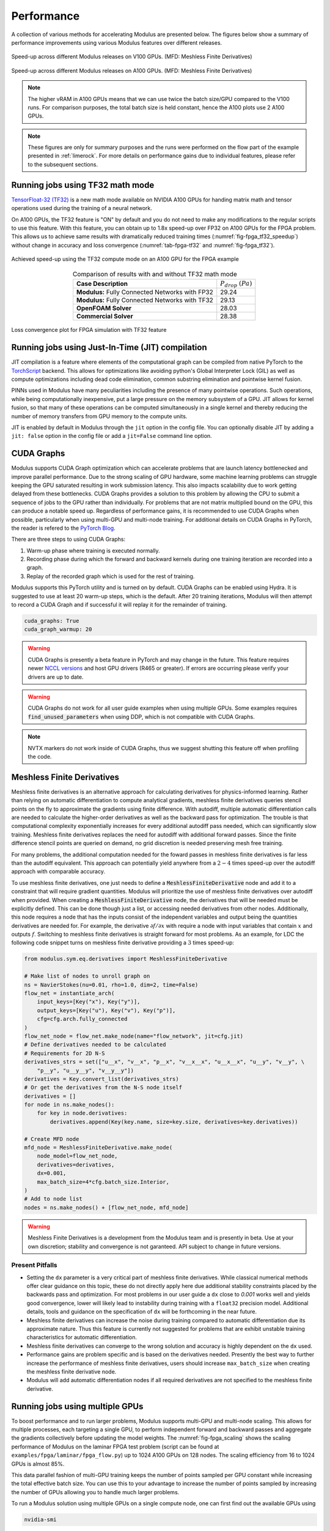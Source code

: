 Performance
=============

A collection of various methods for accelerating Modulus are presented below. 
The figures below show a summary of performance improvements using various Modulus features over different releases. 

.. _fig-v100_speedup:

.. figure:: /images/user_guide/perf-comparisons-v100.png
   :alt: Speed-up across different Modulus releases on V100 GPUs
   :width: 60.0%
   :align: center

   Speed-up across different Modulus releases on V100 GPUs. (MFD: Meshless Finite Derivatives)

.. _fig-a100_speedup:

.. figure:: /images/user_guide/perf-comparisons-a100.png
   :alt: Speed-up across different Modulus releases on A100 GPUs
   :width: 60.0%
   :align: center

   Speed-up across different Modulus releases on A100 GPUs. (MFD: Meshless Finite Derivatives)

.. note::
    The higher vRAM in A100 GPUs means that we can use twice the batch size/GPU compared to the V100 runs. 
    For comparison purposes, the total batch size is held constant, hence the A100 plots use 2 A100 GPUs.
    
.. note::
    These figures are only for summary purposes and the runs were performed on the flow part of the example presented in :ref:`limerock`. 
    For more details on performance gains due to individual features, please refer to the subsequent sections.  


Running jobs using TF32 math mode
---------------------------------

`TensorFloat-32 (TF32) <https://blogs.NVIDIA.com/blog/2020/05/14/tensorfloat-32-precision-format/>`_ is a new math mode available on NVIDIA A100 GPUs
for handing matrix math and tensor operations used during the training
of a neural network. 

On A100 GPUs, the TF32 feature is "ON" by default and you do not need to
make any modifications to the regular scripts to use this feature. With
this feature, you can obtain up to 1.8x speed-up over FP32 on A100 GPUs 
for the FPGA problem. This allows us to achieve same results with 
dramatically reduced training times (:numref:`fig-fpga_tf32_speedup`) without change in accuracy and loss convergence (:numref:`tab-fpga-tf32` and :numref:`fig-fpga_tf32`).

.. _fig-fpga_tf32_speedup:

.. figure:: /images/user_guide/fpga_TF32_speedup.png
   :alt: Speed-up using TF32 on an A100 GPU.
   :width: 60.0%
   :align: center

   Achieved speed-up using the TF32 compute mode on an A100 GPU for the FPGA example

.. _tab-fpga-tf32:

.. table:: Comparison of results with and without TF32 math mode
   :align: center

   +-----------------------+-----------------------+
   | **Case Description**  | :math:`P_{drop}`      |
   |                       | :math:`(Pa)`          |
   +-----------------------+-----------------------+
   | **Modulus:** Fully    | 29.24                 |
   | Connected Networks    |                       |
   | with FP32             |                       |
   +-----------------------+-----------------------+
   | **Modulus:** Fully    | 29.13                 |
   | Connected Networks    |                       |
   | with TF32             |                       |
   +-----------------------+-----------------------+
   | **OpenFOAM Solver**   | 28.03                 |
   +-----------------------+-----------------------+
   | **Commercial Solver** | 28.38                 |
   +-----------------------+-----------------------+
   
   

.. _fig-fpga_tf32:

.. figure:: /images/user_guide/TF32vFP32.png
   :alt: Loss convergence plot for FPGA simulation with TF32 feature
   :name: fig:fpga_tf32
   :width: 60.0%
   :align: center

   Loss convergence plot for FPGA simulation with TF32 feature

Running jobs using Just-In-Time (JIT) compilation
---------------------------------------------------
JIT compilation is a feature where elements of the computational graph 
can be compiled from native PyTorch to the `TorchScript <https://pytorch.org/docs/stable/jit.html>`_ backend. This 
allows for optimizations like avoiding python's Global Interpreter 
Lock (GIL) as well as compute optimizations including dead code 
elimination, common substring elimination and pointwise kernel fusion. 

PINNs used in Modulus have many peculiarities including the presence 
of many pointwise operations. Such operations, while being computationally 
inexpensive, put a large pressure on the memory subsystem of a GPU. JIT 
allows for kernel fusion, so that many of these operations can be computed 
simultaneously in a single kernel and thereby reducing the number of memory 
transfers from GPU memory to the compute units.

JIT is enabled by default in Modulus through the ``jit`` option in the config 
file. You can optionally disable JIT by adding a ``jit: false`` option in the
config file or add a ``jit=False`` command line option.

CUDA Graphs
------------

Modulus supports CUDA Graph optimization which can accelerate problems that are launch latency bottlenecked and improve parallel performance.
Due to the strong scaling of GPU hardware, some machine learning problems can struggle keeping the GPU saturated resulting in work submission latency.
This also impacts scalability due to work getting delayed from these bottlenecks.
CUDA Graphs provides a solution to this problem by allowing the CPU to submit a sequence of jobs to the GPU rather than individually.
For problems that are not matrix multiplied bound on the GPU, this can produce a notable speed up.
Regardless of performance gains, it is recommended to use CUDA Graphs when possible, particularly when using multi-GPU and multi-node training.
For additional details on CUDA Graphs in PyTorch, the reader is refered to the `PyTorch Blog <https://pytorch.org/blog/accelerating-pytorch-with-cuda-graphs/>`_.

There are three steps to using CUDA Graphs:

1. Warm-up phase where training is executed normally.
2. Recording phase during which the forward and backward kernels during one training iteration are recorded into a graph.
3. Replay of the recorded graph which is used for the rest of training.

Modulus supports this PyTorch utility and is turned on by default.
CUDA Graphs can be enabled using Hydra.
It is suggested to use at least 20 warm-up steps, which is the default.
After 20 training iterations, Modulus will then attempt to record a CUDA Graph and if successful it will replay it for the remainder of training.

.. code-block:: yaml
    
    cuda_graphs: True
    cuda_graph_warmup: 20

.. warning::
    CUDA Graphs is presently a beta feature in PyTorch and may change in the future.
    This feature requires newer `NCCL versions <https://docs.nvidia.com/deeplearning/nccl/user-guide/docs/usage/cudagraph.html>`_ and host GPU drivers (R465 or greater). 
    If errors are occurring please verify your drivers are up to date.

.. warning::
    CUDA Graphs do not work for all user guide examples when using multiple GPUs. 
    Some examples requires :code:`find_unused_parameters` when using DDP, which is not compatible with CUDA Graphs.

.. note::
    NVTX markers do not work inside of CUDA Graphs, thus we suggest shutting this feature off when profiling the code.

Meshless Finite Derivatives
---------------------------

Meshless finite derivatives is an alternative approach for calculating derivatives for physics-informed learning.
Rather than relying on automatic differentiation to compute analytical gradients, meshless finite derivatives queries stencil points on the fly to approximate the gradients using finite difference.
With autodiff, multiple automatic differentiation calls are needed to calculate the higher-order derivatives as well as the backward pass for optimization.
The trouble is that computational complexity exponentially increases for every additional autodiff pass needed, which can significantly slow training.
Meshless finite derivatives replaces the need for autodiff with additional forward passes.
Since the finite difference stencil points are queried on demand, no grid discretion is needed preserving mesh free training.

For many problems, the additional computation needed for the foward passes in meshless finite derivatives is far less than the autodiff equivalent.
This approach can potentially yield anywhere from a :math:`2-4` times speed-up over the autodiff approach with comparable accuracy.

To use meshless finite derivatives, one just needs to define a :code:`MeshlessFiniteDerivative` node and add it to a constraint that will require gradient quantities.
Modulus will prioritize the use of meshless finite derivatives over autodiff when provided.
When creating a  :code:`MeshlessFiniteDerivative` node, the derivatives that will be needed must be explicitly defined.
This can be done though just a list, or accessing needed derivatives from other nodes.
Additionally, this node requires a node that has the inputs consist of the independent variables and output being the quantities derivatives are needed for.
For example, the derivative :math:`\partial f / \partial x` with require a node with input variables that contain :math:`x` and outputs :math:`f`.
Switching to meshless finite derivatives is straight forward for most problems.
As an example, for LDC the following code snippet turns on meshless finite derivative providing a :math:`3` times speed-up:

.. code:: python

    from modulus.sym.eq.derivatives import MeshlessFiniteDerivative

    # Make list of nodes to unroll graph on
    ns = NavierStokes(nu=0.01, rho=1.0, dim=2, time=False)
    flow_net = instantiate_arch(
        input_keys=[Key("x"), Key("y")],
        output_keys=[Key("u"), Key("v"), Key("p")],
        cfg=cfg.arch.fully_connected
    )
    flow_net_node = flow_net.make_node(name="flow_network", jit=cfg.jit)
    # Define derivatives needed to be calculated
    # Requirements for 2D N-S
    derivatives_strs = set(["u__x", "v__x", "p__x", "v__x__x", "u__x__x", "u__y", "v__y", \
        "p__y", "u__y__y", "v__y__y"])
    derivatives = Key.convert_list(derivatives_strs)
    # Or get the derivatives from the N-S node itself
    derivatives = []
    for node in ns.make_nodes():
        for key in node.derivatives:
            derivatives.append(Key(key.name, size=key.size, derivatives=key.derivatives))

    # Create MFD node
    mfd_node = MeshlessFiniteDerivative.make_node(
        node_model=flow_net_node,
        derivatives=derivatives,
        dx=0.001,
        max_batch_size=4*cfg.batch_size.Interior,
    )
    # Add to node list
    nodes = ns.make_nodes() + [flow_net_node, mfd_node]


.. warning::
    Meshless Finite Derivatives is a development from the Modulus team and is presently in beta. 
    Use at your own discretion; stability and convergence is not garanteed.
    API subject to change in future versions.


Present Pitfalls
^^^^^^^^^^^^^^^^

* Setting the ``dx`` parameter is a very critical part of meshless finite derivatives. 
  While classical numerical methods offer clear guidance on this topic, these do not directly apply here due additional stability constraints placed by the backwards pass and optimization.
  For most problems in our user guide a ``dx`` close to `0.001` works well and yields good convergence, lower will likely lead to instability during training with a ``float32`` precision model.
  Additional details, tools and guidance on the specification of ``dx`` will be forthcoming in the near future.

* Meshless finite derivatives can increase the noise during training compared to automatic differentiation due its approximate nature. 
  Thus this feature is currently not suggested for problems that are exhibit unstable training characteristics for automatic differentiation.

* Meshless finite derivatives can converge to the wrong solution and accuracy is highly dependent on the ``dx`` used.

* Performance gains are problem specific and is based on the derivatives needed.
  Presently the best way to further increase the performance of meshless finite derivatives, users should increase ``max_batch_size`` when creating the meshless finite derivative node.

* Modulus will add automatic differentiation nodes if all required derivatives are not specified to the meshless finite derivative.

Running jobs using multiple GPUs
--------------------------------

To boost performance and to run larger problems, Modulus supports
multi-GPU and multi-node scaling. This allows for multiple
processes, each targeting a single GPU, to perform independent forward
and backward passes and aggregate the gradients collectively before
updating the model weights. The :numref:`fig-fpga_scaling` shows the scaling performance of
Modulus on the laminar FPGA test problem (script can be found at
``examples/fpga/laminar/fpga_flow.py``) up to 1024 A100 GPUs on 128
nodes. The scaling efficiency from 16 to 1024 GPUs is almost 85%.

This data parallel fashion of multi-GPU training keeps the number of
points sampled per GPU constant while increasing the total effective
batch size. You can use this to your advantage to increase the number of
points sampled by increasing the number of GPUs allowing you to handle
much larger problems.

To run a Modulus solution using multiple GPUs on a single compute node,
one can first find out the available GPUs using

.. code:: bash

   nvidia-smi

Once you have found out the available GPUs, you can run the job using
``mpirun -np #GPUs``. Below command shows how to run the job using 2
GPUs.

.. code:: bash

   mpirun -np 2 python fpga_flow.py 


Modulus supports running a problem on multiple nodes as well using a 
SLURM scheduler. Simply launch a job using ``srun`` and the appropriate 
flags and Modulus will set up the multi-node distributed process group.
The command below shows how to launch a 2 node job with 8 GPUs per node 
(16 GPUs in total):

.. code:: bash

   srun -n 16 --ntasks-per-node 8 --mpi=none python fpga_flow.py

Modulus also supports running on other clusters that do not have a SLURM 
scheduler as long as the following environment variables are set for each
process:

- ``MASTER_ADDR``: IP address of the node with rank 0
- ``MASTER_PORT``: port that can be used for the different processes to communicate on
- ``RANK``: rank of that process
- ``WORLD_SIZE``: total number of participating processes
- ``LOCAL_RANK`` (optional): rank of the process on it's node

For more information, see `Environment variable initialization <https://pytorch.org/docs/stable/distributed.html#environment-variable-initialization>`_

.. _fig-fpga_scaling:

.. figure:: /images/user_guide/fpga_multi_node_scaling.png
   :alt: FPGA scaling
   :width: 60.0%
   :align: center

   Multi-node scaling efficiency for the FPGA example
